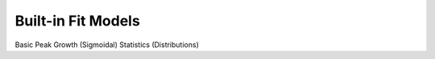 .. _fitting/built-in_models:

Built-in Fit Models
===================

Basic
Peak
Growth (Sigmoidal)
Statistics (Distributions)

.. contents::

